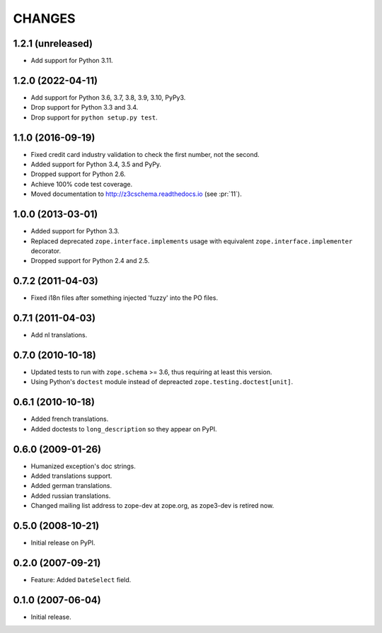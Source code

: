 =======
CHANGES
=======

1.2.1 (unreleased)
------------------

- Add support for Python 3.11.


1.2.0 (2022-04-11)
------------------

- Add support for Python 3.6, 3.7, 3.8, 3.9, 3.10, PyPy3.

- Drop support for Python 3.3 and 3.4.

- Drop support for ``python setup.py test``.


1.1.0 (2016-09-19)
------------------

- Fixed credit card industry validation to check the first number, not
  the second.

- Added support for Python 3.4, 3.5 and PyPy.

- Dropped support for Python 2.6.

- Achieve 100% code test coverage.

- Moved documentation to http://z3cschema.readthedocs.io (see :pr:`11`).

1.0.0 (2013-03-01)
------------------

- Added support for Python 3.3.

- Replaced deprecated ``zope.interface.implements`` usage with equivalent
  ``zope.interface.implementer`` decorator.

- Dropped support for Python 2.4 and 2.5.


0.7.2 (2011-04-03)
------------------

- Fixed i18n files after something injected 'fuzzy' into the PO files.


0.7.1 (2011-04-03)
------------------

- Add nl translations.


0.7.0 (2010-10-18)
------------------

- Updated tests to run with ``zope.schema`` >= 3.6, thus requiring at least
  this version.

- Using Python's ``doctest`` module instead of depreacted
  ``zope.testing.doctest[unit]``.


0.6.1 (2010-10-18)
------------------

- Added french translations.

- Added doctests to ``long_description`` so they appear on PyPI.


0.6.0 (2009-01-26)
------------------

- Humanized exception's doc strings.
- Added translations support.
- Added german translations.
- Added russian translations.
- Changed mailing list address to zope-dev at zope.org, as
  zope3-dev is retired now.

0.5.0 (2008-10-21)
------------------

- Initial release on PyPI.


0.2.0 (2007-09-21)
------------------

- Feature: Added ``DateSelect`` field.


0.1.0 (2007-06-04)
------------------

- Initial release.
